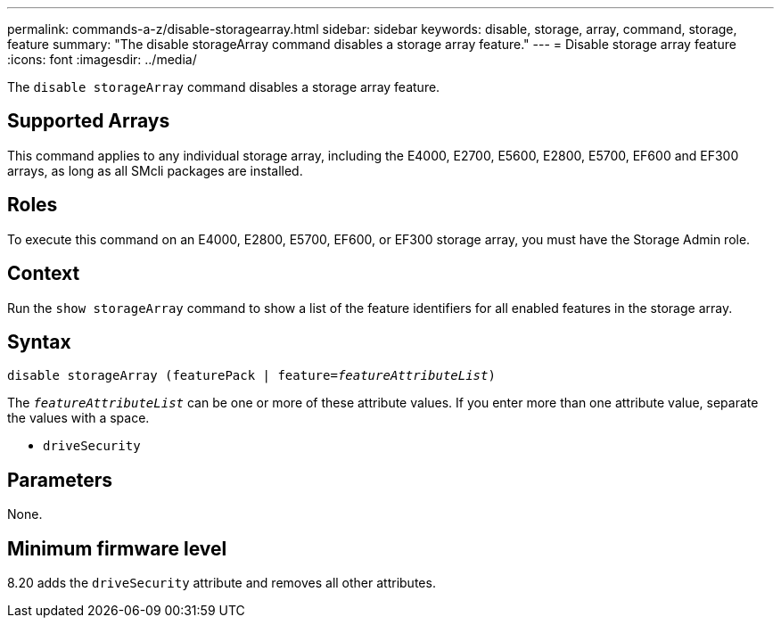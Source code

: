---
permalink: commands-a-z/disable-storagearray.html
sidebar: sidebar
keywords: disable, storage, array, command, storage, feature
summary: "The disable storageArray command disables a storage array feature."
---
= Disable storage array feature
:icons: font
:imagesdir: ../media/

[.lead]
The `disable storageArray` command disables a storage array feature.

== Supported Arrays

This command applies to any individual storage array, including the E4000, E2700, E5600, E2800, E5700, EF600 and EF300 arrays, as long as all SMcli packages are installed.

== Roles

To execute this command on an E4000, E2800, E5700, EF600, or EF300 storage array, you must have the Storage Admin role.

== Context

Run the `show storageArray` command to show a list of the feature identifiers for all enabled features in the storage array.

== Syntax
[subs=+macros]
[source,cli]
----
pass:quotes[disable storageArray (featurePack | feature=_featureAttributeList_)]
----

pass:quotes[The `_featureAttributeList_`] can be one or more of these attribute values. If you enter more than one attribute value, separate the values with a space.

* `driveSecurity`

== Parameters

None.

== Minimum firmware level

8.20 adds the `driveSecurity` attribute and removes all other attributes.

